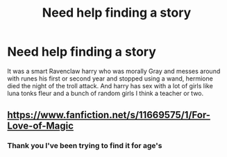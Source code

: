 #+TITLE: Need help finding a story

* Need help finding a story
:PROPERTIES:
:Author: FancyRatKing
:Score: 2
:DateUnix: 1607917962.0
:DateShort: 2020-Dec-14
:FlairText: What's That Fic?
:END:
It was a smart Ravenclaw harry who was morally Gray and messes around with runes his first or second year and stopped using a wand, hermione died the night of the troll attack. And harry has sex with a lot of girls like luna tonks fleur and a bunch of random girls I think a teacher or two.


** [[https://www.fanfiction.net/s/11669575/1/For-Love-of-Magic]]
:PROPERTIES:
:Author: ChessDouDou
:Score: 2
:DateUnix: 1607921736.0
:DateShort: 2020-Dec-14
:END:

*** Thank you I've been trying to find it for age's
:PROPERTIES:
:Author: FancyRatKing
:Score: 2
:DateUnix: 1607925102.0
:DateShort: 2020-Dec-14
:END:
